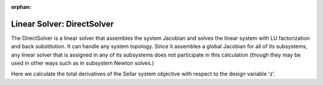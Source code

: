 :orphan:

.. _directsolver:

Linear Solver: DirectSolver
===========================

The DirectSolver is a linear solver that assembles the system Jacobian and solves the linear
system with LU factorization and back substitution. It can handle any system topology. Since it
assembles a global Jacobian for all of its subsystems, any linear solver that is assigned in
any of its subsystems does not participate in this calculation (though they may be used in other
ways such as in subsystem Newton solves.)

Here we calculate the total derivatives of the Sellar system objective with respect to the design
variable 'z'.

.. embed-test::
    openmdao.solvers.tests.test_ln_direct.TestDirectSolverFeature.test_specify_solver

.. tags:: Solver, LinearSolver